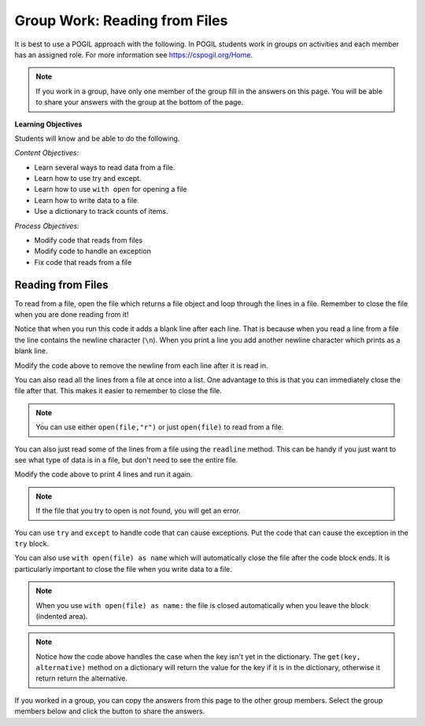 Group Work: Reading from Files
----------------------------------------

It is best to use a POGIL approach with the following. In POGIL students work
in groups on activities and each member has an assigned role.  For more information see `https://cspogil.org/Home <https://cspogil.org/Home>`_.

.. note::

   If you work in a group, have only one member of the group fill in the answers on this page.  You will be able to share your answers with the group at the bottom of the page.

**Learning Objectives**

Students will know and be able to do the following.

*Content Objectives:*

* Learn several ways to read data from a file.
* Learn how to use try and except.
* Learn how to use ``with open`` for opening a file
* Learn how to write data to a file.
* Use a dictionary to track counts of items.

*Process Objectives:*

* Modify code that reads from files
* Modify code to handle an exception
* Fix code that reads from a file

Reading from Files
===============================

To read from a file, open the file which returns a file object and loop through
the lines in a file.  Remember to close the file when you are done reading from it!

.. datafile:: dogs.txt
    :fromfile: dogs.txt

.. activecode:: file_pogil_read_lines_with_loop
    :caption: Reading lines from a file.
    :datafile: dogs.txt

    Run the code below to see what it prints.
    ~~~~
    # function definition
    def print_contents(file):
        file_obj = open(file)
        print(type(file_obj))
        for line in file_obj:
            print(line)
        file_obj.close()

    print_contents("dogs.txt")

Notice that when you run this code it adds a blank line after each line.
That is because when you read a line from a file the line contains the newline character (``\n``).
When you print a line you add another newline character which prints as a blank line.

.. fillintheblank:: file_remove_newline
    :practice: T

    What string method can you use to remove the newline character from the end of a line?

    - :rstrip|strip: You can use rstrip or strip to remove the newline character.
      :.*: What method removes whitespace from the right side of a string?

Modify the code above to remove the newline from each line after it is read in.

.. fillintheblank:: file_obj_type_fitb
    :practice: T

    What type of thing is ``file_obj`` in the code above?

    - :'?file'?: It is an object of the file class.
      :.*: What is the class name that was printed?

You can also read all the lines from a file at once into a list.  One advantage
to this is that you can immediately close the file after that.  This makes it easier to remember to close the file.

.. activecode:: file_pogil_read_lines_list
    :caption: Reading lines from a file.
    :datafile: dogs.txt

    Run the code below to see what it prints.
    ~~~~
    # function definition
    def print_contents(file):

        # get the contents
        file_obj = open(file, "r")
        lines = file_obj.readlines()
        file_obj.close()

        # process the lines
        for line in lines:
            line = line.rstrip() # remove newline
            print(line)

    print_contents("dogs.txt")

.. note::

   You can use either ``open(file,"r")`` or just ``open(file)`` to read from a file.

.. fillintheblank:: line_file_close_fitb
    :practice: T

    What method do you use to close a file that you have opened?

    - :close: This will close the file object.
      :.*: Look at the example Python code above.

.. shortanswer:: file_read_all_lines_at_once_sa

   When would it not be best to read all of the lines in a file into a list at once?

You can also just read some of the lines from a file using the ``readline`` method.  This can be handy
if you just want to see what type of data is in a file, but don't need to see the entire file.

.. activecode:: file_pogil_read_x_lines
    :caption: Reading lines from a file.
    :datafile: dogs.txt

    Run the code below to see what it prints.
    ~~~~
    # function definition
    def print_contents(file, num):
        file_obj = open(file)
        for i in range(num):
            line = file_obj.readline()
            line = line.rstrip()
            print(line)
        file_obj.close()

    print_contents("dogs.txt", 2)


Modify the code above to print 4 lines and run it again.

.. shortanswer:: file_read_lines_no_file

   What do you think will happen when you try to run the code below?

.. activecode:: file_pogil_read_lines_wrong_file_name
    :caption: Reading lines from a file.
    :datafile: dogs.txt

    Run the code below to see what it prints.
    ~~~~
    # function definition
    def print_contents(file):

        # get the contents
        file_obj = open(file, "r")
        lines = file_obj.readlines()
        file_obj.close()

        # process the lines
        for line in lines:
            line = line.rstrip() # remove newline
            print(line)

    print_contents("unknown.txt")

.. note::

   If the file that you try to open is not found, you will get an error.

.. activecode:: file_pogil_read_lines_try_and_catch
    :caption: Reading lines from a file.
    :datafile: dogs.txt

    Run the code below to see what it prints.  When it asks for another file name type in 'dogs.txt'.
    ~~~~
    # function definition
    def print_contents(file):

        # try to read from the file
        try:
            # get the contents
            file_obj = open(file, "r")

        # if there is an exception ask for another file name
        except:
            file = input("The specified file doesn't exist.  Enter another name")
            file_obj = open(file, "r")

        # read the lines and close the file
        lines = file_obj.readlines()
        file_obj.close()

        # process the lines
        for line in lines:
            line = line.rstrip() # remove newline
            print(line)

    print_contents("unknown.txt")

You can use ``try`` and ``except`` to handle code that can cause exceptions. Put the code that can cause the exception in the ``try`` block.


.. fillintheblank:: line_file_open_except_fitb
    :practice: T

    What keyword do you use to specify code to execute if there is an error when the code in the body of the ``try`` executes?

    - :except: The code specified in the body of the except will run if there is an exception when the code in the body fo the try runs.
      :.*: Look at the example Python code above.


You can also use ``with open(file) as name`` which will automatically close the file after the code block ends. It is particularly important to close the file when you write data to a file.

.. activecode:: file_pogil_read_lines_list_with
    :caption: Reading lines from a file.
    :datafile: dogs.txt

    Run the code below to see what it prints.
    ~~~~
    # function definition
    def print_contents(file):

        # this will automatically close the file too
        with open(file) as file_obj:

            # read the lines
            lines = file_obj.readlines()

        # process the lines
        for line in lines:
            line = line.rstrip() # remove newline
            print(line)

    print_contents("dogs.txt")

.. note::

   When you use ``with open(file) as name:`` the file is closed automatically when you leave the block (indented area).

.. parsonsprob:: file_char_count_with_open
    :numbered: left
    :adaptive:
    :order: 6, 5, 3, 4, 1, 7, 0, 2
    :practice: T

    Create a function, ``num_chars(filename)``, that returns the number of total characters (including new lines) in the file with the passed file name.  Initialize a count then open the file and loop through all of the lines in the file and add the length of each line to the count.  Close the file.  Then return the count.  There are extra blocks that are not needed in the solution.
    -----
    def num_chars(filename):
    =====
        count = 0
    =====
        with open(filename) as file:
    =====
        while open(filename) as file: #distractor
    =====
            for line in file:
    =====
                count += len(line)
    =====
        file.close() #distractor
    =====
        return count

.. parsonsprob:: file_char_count_open
    :numbered: left
    :adaptive:
    :order: 7, 1, 3, 0, 5, 4, 2, 6
    :practice: T

    Create a function, ``num_chars(filename)``, that returns the number of total characters (including new lines) in the file with the passed file name.  Initialize a count then open the file and loop through all of the lines in the file and add the length of each line to the count.  Close the file.  Then return the count.  There is an extra block that is not needed in the solution.
    -----
    def num_chars(filename):
    =====
        count = 0
    =====
        file = open(filename):
    =====
        file = with open(filename): #distractor
    =====
        for line in file:
    =====
            count += len(line)
    =====
        file.close()
    =====
        return count


.. fillintheblank:: file_pogil_line_count_type_returned
    :practice: T

    What type of thing is returned from the function below?

    - :dictionary: It will return a dictionary with the counts of the number of lines in the file that start with a character.
      :.*: What type of thing is b_dict?


.. activecode:: file_pogil_dict_count
    :caption: Using a dictionary to count items
    :datafile: dogs.txt

    Run the code below to see what it prints.
    ~~~~
    # function definition
    def count_first(file):
        b_dict = {}
        file_obj = open(file)
        for line in file_obj:
            first_letter = line[0]
            b_dict[first_letter] = b_dict.get(first_letter, 0) + 1
        file_obj.close()
        return b_dict

    print(count_first("dogs.txt"))

.. note ::

   Notice how the code above handles the case when the key isn't yet in the dictionary.  The ``get(key, alternative)`` method on a dictionary will return the value for the key if it is in the dictionary, otherwise it return return the alternative.


If you worked in a group, you can copy the answers from this page to the other group members.  Select the group members below and click the button to share the answers.

.. groupsub:: read_files_groupsub
   :limit: 3
